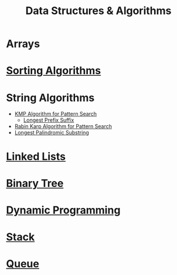 :PROPERTIES:
:ID:       a9338446-247d-4883-912e-bd4d705efd39
:ROAM_ALIASES: DSA
:END:
#+title: Data Structures & Algorithms
#+filetags: :CONCEPT:CS:

* Arrays
:PROPERTIES:
:ID:       5adf9d6d-4832-420c-8c61-41d7747a47d1
:END:
* [[id:6a9a5dae-f0b6-4b98-b93a-cfd7238f7595][Sorting Algorithms]]
* String Algorithms
:PROPERTIES:
:ID:       4fdac2a8-cc9e-4e99-aa77-9ab6dd4be497
:END:
- [[id:98b9f9c9-d4b6-4479-a9fb-5108acc90880][KMP Algorithm for Pattern Search]]
  - [[id:475dc330-0b54-4b73-a721-f484793ed766][Longest Prefix Suffix]]
- [[id:5a444382-4cf1-4104-8978-7b0fee40b666][Rabin Karp Algorithm for Pattern Search]]
- [[id:e990715f-b664-42dd-b3fb-446556c507ef][Longest Palindromic Substring]]
* [[id:58e01dcb-3b38-41dc-852d-777a5ec4cd2a][Linked Lists]]
* [[id:a5f37e57-e61c-4a10-93cd-f3c87b44b064][Binary Tree]]
* [[id:79fd085c-e5b2-47f8-916e-034de5aba48e][Dynamic Programming]]
* [[id:3f4d8da3-a131-4e3a-9fe9-78009dba3164][Stack]]
* [[id:e1ba462d-51b3-4b75-be27-e236065922cd][Queue]]
